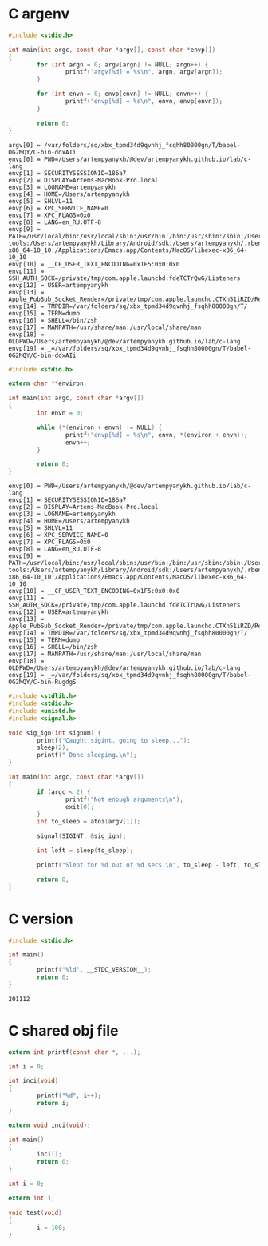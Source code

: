 * C argenv
  #+BEGIN_SRC C :results verbatim
    #include <stdio.h>

    int main(int argc, const char *argv[], const char *envp[])
    {
            for (int argn = 0; argv[argn] != NULL; argn++) {
                    printf("argv[%d] = %s\n", argn, argv[argn]);
            }

            for (int envn = 0; envp[envn] != NULL; envn++) {
                    printf("envp[%d] = %s\n", envn, envp[envn]);
            }

            return 0;
    }
  #+END_SRC

  #+RESULTS:
  #+begin_example
  argv[0] = /var/folders/sq/xbx_tpmd34d9qvnhj_fsqhh80000gn/T/babel-OG2MQY/C-bin-ddxAIi
  envp[0] = PWD=/Users/artempyanykh/@dev/artempyanykh.github.io/lab/c-lang
  envp[1] = SECURITYSESSIONID=186a7
  envp[2] = DISPLAY=Artems-MacBook-Pro.local
  envp[3] = LOGNAME=artempyanykh
  envp[4] = HOME=/Users/artempyanykh
  envp[5] = SHLVL=11
  envp[6] = XPC_SERVICE_NAME=0
  envp[7] = XPC_FLAGS=0x0
  envp[8] = LANG=en_RU.UTF-8
  envp[9] = PATH=/usr/local/bin:/usr/local/sbin:/usr/bin:/bin:/usr/sbin:/sbin:/Users/artempyanykh/.local/bin:/Users/artempyanykh/flutter/bin:/Users/artempyanykh/Library/Android/sdk/platform-tools:/Users/artempyanykh/Library/Android/sdk:/Users/artempyanykh/.rbenv/shims:/Applications/Emacs.app/Contents/MacOS/bin-x86_64-10_10:/Applications/Emacs.app/Contents/MacOS/libexec-x86_64-10_10
  envp[10] = __CF_USER_TEXT_ENCODING=0x1F5:0x0:0x0
  envp[11] = SSH_AUTH_SOCK=/private/tmp/com.apple.launchd.fdeTCTrQwG/Listeners
  envp[12] = USER=artempyanykh
  envp[13] = Apple_PubSub_Socket_Render=/private/tmp/com.apple.launchd.CTXn51iRZD/Render
  envp[14] = TMPDIR=/var/folders/sq/xbx_tpmd34d9qvnhj_fsqhh80000gn/T/
  envp[15] = TERM=dumb
  envp[16] = SHELL=/bin/zsh
  envp[17] = MANPATH=/usr/share/man:/usr/local/share/man
  envp[18] = OLDPWD=/Users/artempyanykh/@dev/artempyanykh.github.io/lab/c-lang
  envp[19] = _=/var/folders/sq/xbx_tpmd34d9qvnhj_fsqhh80000gn/T/babel-OG2MQY/C-bin-ddxAIi
  #+end_example

  #+BEGIN_SRC C :results verbatim :tangle cenv.c
    #include <stdio.h>

    extern char **environ;

    int main(int argc, const char *argv[])
    {
            int envn = 0;

            while (*(environ + envn) != NULL) {
                    printf("envp[%d] = %s\n", envn, *(environ + envn));
                    envn++;
            }

            return 0;
    }
  #+END_SRC

  #+RESULTS:
  #+begin_example
  envp[0] = PWD=/Users/artempyanykh/@dev/artempyanykh.github.io/lab/c-lang
  envp[1] = SECURITYSESSIONID=186a7
  envp[2] = DISPLAY=Artems-MacBook-Pro.local
  envp[3] = LOGNAME=artempyanykh
  envp[4] = HOME=/Users/artempyanykh
  envp[5] = SHLVL=11
  envp[6] = XPC_SERVICE_NAME=0
  envp[7] = XPC_FLAGS=0x0
  envp[8] = LANG=en_RU.UTF-8
  envp[9] = PATH=/usr/local/bin:/usr/local/sbin:/usr/bin:/bin:/usr/sbin:/sbin:/Users/artempyanykh/.local/bin:/Users/artempyanykh/flutter/bin:/Users/artempyanykh/Library/Android/sdk/platform-tools:/Users/artempyanykh/Library/Android/sdk:/Users/artempyanykh/.rbenv/shims:/Applications/Emacs.app/Contents/MacOS/bin-x86_64-10_10:/Applications/Emacs.app/Contents/MacOS/libexec-x86_64-10_10
  envp[10] = __CF_USER_TEXT_ENCODING=0x1F5:0x0:0x0
  envp[11] = SSH_AUTH_SOCK=/private/tmp/com.apple.launchd.fdeTCTrQwG/Listeners
  envp[12] = USER=artempyanykh
  envp[13] = Apple_PubSub_Socket_Render=/private/tmp/com.apple.launchd.CTXn51iRZD/Render
  envp[14] = TMPDIR=/var/folders/sq/xbx_tpmd34d9qvnhj_fsqhh80000gn/T/
  envp[15] = TERM=dumb
  envp[16] = SHELL=/bin/zsh
  envp[17] = MANPATH=/usr/share/man:/usr/local/share/man
  envp[18] = OLDPWD=/Users/artempyanykh/@dev/artempyanykh.github.io/lab/c-lang
  envp[19] = _=/var/folders/sq/xbx_tpmd34d9qvnhj_fsqhh80000gn/T/babel-OG2MQY/C-bin-RugdgS
  #+end_example

  #+BEGIN_SRC C :tangle snooze.c
    #include <stdlib.h>
    #include <stdio.h>
    #include <unistd.h>
    #include <signal.h>

    void sig_ign(int signum) {
            printf("Caught sigint, going to sleep...");
            sleep(2);
            printf(" Done sleeping.\n");
    }

    int main(int argc, const char *argv[])
    {
            if (argc < 2) {
                    printf("Not enough arguments\n");
                    exit(0);
            }
            int to_sleep = atoi(argv[1]);

            signal(SIGINT, &sig_ign);

            int left = sleep(to_sleep);

            printf("Slept for %d out of %d secs.\n", to_sleep - left, to_sleep);

            return 0;
    }
  #+END_SRC
* C version
  #+BEGIN_SRC C :tangle c-ver.c
    #include <stdio.h>

    int main()
    {
            printf("%ld", __STDC_VERSION__);
            return 0;
    }
  #+END_SRC

  #+RESULTS:
  : 201112
* C shared obj file
  #+BEGIN_SRC C :tangle inci.c :main no
    extern int printf(const char *, ...);

    int i = 0;

    int inci(void)
    {
            printf("%d", i++);
            return i;
    }
  #+END_SRC

  #+BEGIN_SRC C :tangle t1.c
    extern void inci(void);

    int main()
    {
            inci();
            return 0;
    }
  #+END_SRC

  #+BEGIN_SRC C :tangle tsh1.c :main no
  int i = 0;
  #+END_SRC

  #+BEGIN_SRC C :tangle tsh2.c :main no
    extern int i;

    void test(void)
    {
            i = 100;
    }
  #+END_SRC

